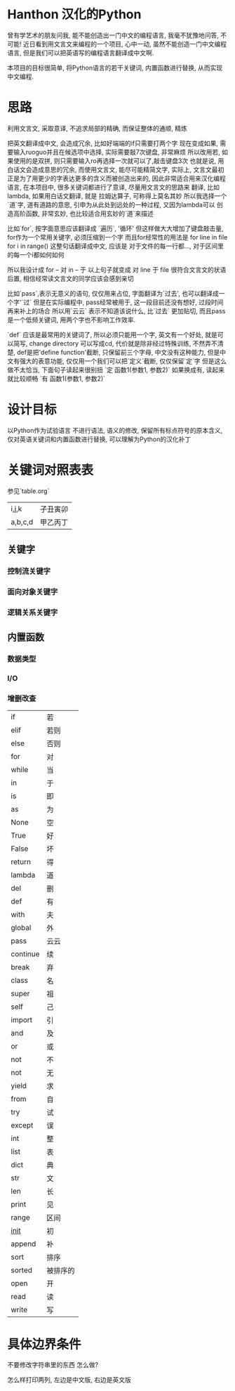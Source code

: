 * Hanthon 汉化的Python
曾有学艺术的朋友问我, 能不能创造出一门中文的编程语言,
我毫不犹豫地问答, 不可能! 
近日看到用文言文来编程的一个项目, 心中一动, 
虽然不能创造一门中文编程语言, 但是我们可以把英语写的编程语言翻译成中文啊.

本项目的目标很简单, 将Python语言的若干关键词, 内置函数进行替换, 从而实现中文编程.

* 思路

利用文言文, 采取意译, 不追求局部的精确, 而保证整体的通顺, 精炼

把英文翻译成中文, 会造成冗余, 比如好端端的if只需要打两个字
现在变成如果, 需要输入ruoguo并且在候选项中选择, 实际需要敲7次键盘, 非常麻烦
所以改用若, 如果使用的是双拼, 则只需要输入ro再选择一次就可以了,敲击键盘3次
也就是说, 用白话文会造成意思的冗余, 而使用文言文, 能尽可能精简文字,
实际上, 文言文最初正是为了用更少的字表达更多的含义而被创造出来的, 
因此非常适合用来汉化编程语言, 在本项目中, 很多关键词都进行了意译, 尽量用文言文的思路来
翻译,
比如lambda, 如果用白话文翻译, 就是 拉姆达算子, 可称得上莫名其妙
所以我选择一个`道`字, 道有道路的意思, 引申为从此处到远处的一种过程, 又因为lambda可以
创造高阶函数, 非常玄妙, 也比较适合用玄妙的`道`来描述

比如`for`, 按字面意思应该翻译成 `遍历`, '循环'
但这样做大大增加了键盘敲击量, for作为一个常用关键字, 必须压缩到一个字
而且for经常性的用法是 for line in file
for i in range()
这整句话翻译成中文, 应该是 对于文件的每一行都..., 对于区间里的每一个i都如何如何
 
所以我设计成 for -- 对 
in -- 于 
以上句子就变成  对 line 于 file 很符合文言文的状语后置, 
相信经常读文言文的同学应该会感到亲切

比如`pass`,表示无意义的语句, 仅仅用来占位, 字面翻译为`过去', 也可以翻译成一个字'`过`
但是在实际编程中, pass经常被用于, 这一段目前还没有想好, 过段时间再来补上的场合
所以用`云云` 表示不知道该说什么, 比`过去` 更加贴切, 而且pass是一个低频关键词, 
用两个字也不影响工作效率.

`def` 应该是最常用的关键词了, 所以必须只能用一个字, 
英文有一个好处, 就是可以简写, change directory 可以写成cd, 代价就是除非经过特殊训练,
不然弄不清楚, def是把'define function'截断, 只保留前三个字母, 
中文没有这种能力, 但是中文有强大的表意功能, 仅仅用一个我们可以把`定义`截断, 仅仅保留`定`字
但是这么做不太恰当, 
下面句子读起来很别扭 
`定 函数1(参数1, 参数2)`
如果换成有, 读起来就比较顺畅
`有 函数1(参数1, 参数2)`

 

* 设计目标
以Python作为试验语言
不进行语法, 语义的修改, 
保留所有标点符号的原本含义, 
仅对英语关键词和内置函数进行替换, 
可以理解为Python的汉化补丁

* 关键词对照表表

  参见`table.org`

| i,j,k      | 子丑寅卯 |
| a,b,c,d    | 甲乙丙丁 |

** 关键字
*** 控制流关键字
*** 面向对象关键字
*** 逻辑关系关键字

** 内置函数
*** 数据类型
*** I/O
*** 增删改查

| if       | 若       |
| elif     | 若则     |
| else     | 否则     |
| for      | 对       |
| while    | 当       |
| in       | 于       |
| is       | 即       |
| as       | 为       |
| None     | 空       |
| True     | 好       |
| False    | 坏       |
| return   | 得       |
| lambda   | 道       |
| del      | 删       |
| def      | 有       |
| with     | 夫       |
| global   | 外       |
| pass     | 云云     |
| continue | 续       |
| break    | 弃       |
| class    | 名       |
| super    | 祖       |
| self     | 己       |
| import   | 引       |
| and      | 及       |
| or       | 或       |
| not      | 不       |
| not      | 无       |
| yield    | 求       |
| from     | 自       |
| try      | 试       |
| except   | 误       |
| int      | 整       |
| list     | 表       |
| dict     | 典       |
| str      | 文       |
| len      | 长       |
| print    | 见       |
| range    | 区间     |
| __init__ | 初       |
| append   | 补       |
| sort     | 排序     |
| sorted   | 被排序的 |
| open     | 开       |
| read     | 读       |
| write    | 写       |



* 具体边界条件

不要修改字符串里的东西 怎么做?

怎么样打印两列, 左边是中文版, 右边是英文版

